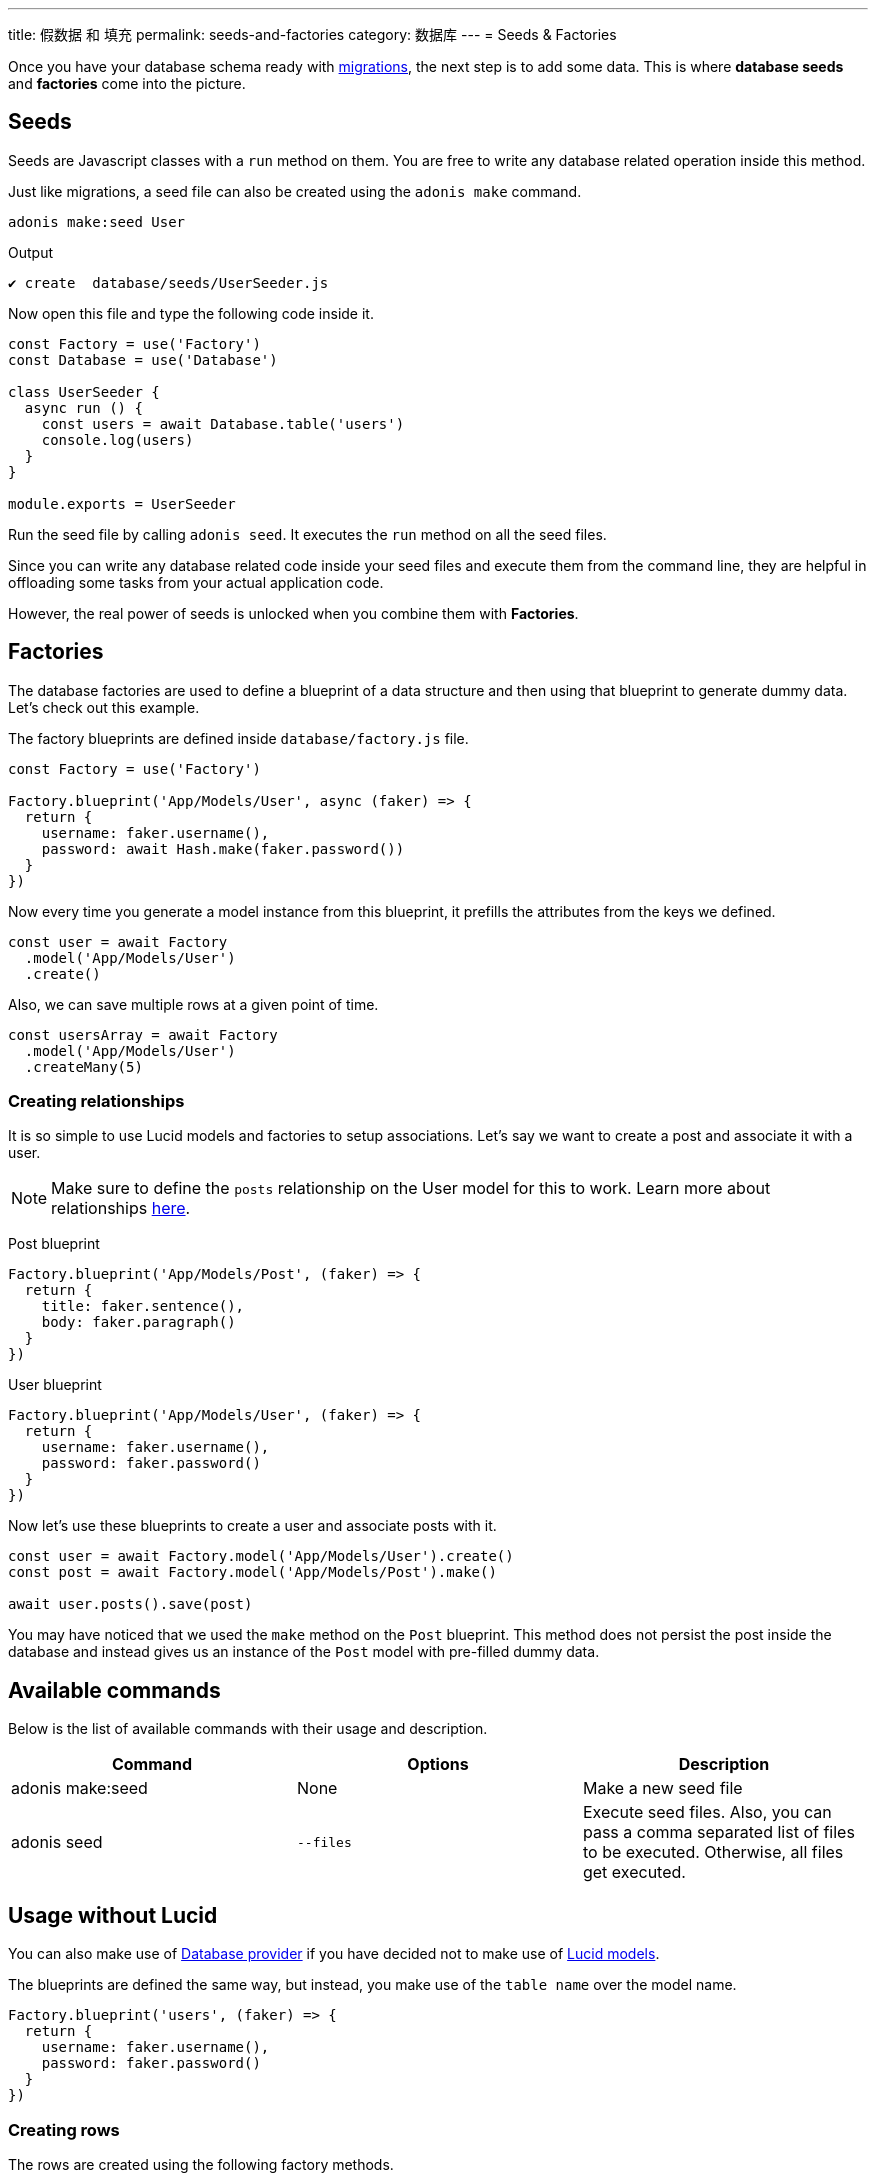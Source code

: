 ---
title: 假数据 和 填充
permalink: seeds-and-factories
category: 数据库
---
= Seeds & Factories

toc::[]

Once you have your database schema ready with link:migrations[migrations], the next step is to add some data. This is where *database seeds* and *factories* come into the picture.

== Seeds
Seeds are Javascript classes with a `run` method on them. You are free to write any database related operation inside this method.

Just like migrations, a seed file can also be created using the `adonis make` command.

[source, bash]
----
adonis make:seed User
----

.Output
[source, bash]
----
✔ create  database/seeds/UserSeeder.js
----

Now open this file and type the following code inside it.

[source, js]
----
const Factory = use('Factory')
const Database = use('Database')

class UserSeeder {
  async run () {
    const users = await Database.table('users')
    console.log(users)
  }
}

module.exports = UserSeeder
----

Run the seed file by calling `adonis seed`. It executes the `run` method on all the seed files.

Since you can write any database related code inside your seed files and execute them from the command line, they are helpful in offloading some tasks from your actual application code.

However, the real power of seeds is unlocked when you combine them with *Factories*.

== Factories
The database factories are used to define a blueprint of a data structure and then using that blueprint to generate dummy data. Let's check out this example.

The factory blueprints are defined inside `database/factory.js` file.

[source, js]
----
const Factory = use('Factory')

Factory.blueprint('App/Models/User', async (faker) => {
  return {
    username: faker.username(),
    password: await Hash.make(faker.password())
  }
})
----

Now every time you generate a model instance from this blueprint, it prefills the attributes from the keys we defined.

[source, js]
----
const user = await Factory
  .model('App/Models/User')
  .create()
----

Also, we can save multiple rows at a given point of time.

[source, js]
----
const usersArray = await Factory
  .model('App/Models/User')
  .createMany(5)
----

=== Creating relationships
It is so simple to use Lucid models and factories to setup associations. Let's say we want to create a post and associate it with a user.

NOTE: Make sure to define the `posts` relationship on the User model for this to work. Learn more about relationships link:relationships[here].

Post blueprint
[source, js]
----
Factory.blueprint('App/Models/Post', (faker) => {
  return {
    title: faker.sentence(),
    body: faker.paragraph()
  }
})
----

User blueprint
[source, js]
----
Factory.blueprint('App/Models/User', (faker) => {
  return {
    username: faker.username(),
    password: faker.password()
  }
})
----

Now let's use these blueprints to create a user and associate posts with it.

[source, js]
----
const user = await Factory.model('App/Models/User').create()
const post = await Factory.model('App/Models/Post').make()

await user.posts().save(post)
----

You may have noticed that we used the `make` method on the `Post` blueprint. This method does not persist the post inside the database and instead gives us an instance of the `Post` model with pre-filled dummy data.

== Available commands
Below is the list of available commands with their usage and description.

[options="header"]
|====
| Command | Options | Description
| adonis make:seed | None | Make a new seed file
| adonis seed | `--files` | Execute seed files. Also, you can pass a comma separated list of files to be executed. Otherwise, all files get executed.
|====

== Usage without Lucid
You can also make use of link:query-builder[Database provider] if you have decided not to make use of link:lucid[Lucid models].

The blueprints are defined the same way, but instead, you make use of the `table name` over the model name.

[source, js]
----
Factory.blueprint('users', (faker) => {
  return {
    username: faker.username(),
    password: faker.password()
  }
})
----

=== Creating rows
The rows are created using the following factory methods.

[source, js]
----
run () {
  await Factory.get('users').create()
}
----

==== table
A different table name can also be defined at runtime.

[source, js]
----
await Factory
  .get('users')
  .table('my_users')
  .create()
----

==== returning
For PostgreSQL, you can also define a returning column

[source, js]
----
await Factory
  .get('users')
  .returning('id')
  .create()
----

==== connection
Choose a different connection at runtime.

[source, js]
----
await Factory
  .get('users')
  .connection('mysql')
  .returning('id')
  .create()
----

==== createMany
Create multiple rows

[source, js]
----
await Factory
  .get('users')
  .createMany(3)
----

== Model factories API
Below is the list of available methods when you are using `Lucid models` via Factory.

==== create
Persist and return model instance

[source, js]
----
await Factory
  .model('App/Models/User')
  .create()
----

==== createMany
Persist and return many model instances

[source, js]
----
await Factory
  .model('App/Models/User')
  .createMany()
----

==== make
Return model instance with prefilled dummy data and do not persist it to the database.

[source, js]
----
await Factory
  .model('App/Models/User')
  .make()
----

==== makeMany
Return an array of model instances with prefilled dummy data and do not persist them to the database.

[source, js]
----
await Factory
  .model('App/Models/User')
  .makeMany(3)
----

== Custom data
All methods `make`, `makeMany`, `create` and `createMany` accepts a custom data object, which is passed directly to the blueprints. For example

[source, js]
----
const user = await Factory
  .model('App/Models/User')
  .create({ status: 'admin' })
----

Now inside your blueprint, you can consume it as follows.

[source, js]
----
Factory.blueprint('App/Models/User', async (faker, i, data) => {
  return {
    username: faker.username(),
    status: data.status
  }
})
----

== Faker API
The `faker` object passed to factory blueprint is a reference to link:http://chancejs.com[chancejs, window="_blank"] library. Make sure to read their documentation for the list of available methods and properties.

== FAQ's
Since factories and seeds fit into many different use cases, the chances are you may get confused on how and when to use them. So here is the list of some frequently asked questions.

[ol-spaced]
1. *Does factories and seeds have to be used together?* +
  No. Factories and seeds are not dependent upon each other and can be used independently. +
For example, you can make use of seed files to import data from a different app to Adonisjs app.

2. *Can I use factories when writing tests?* +
  Yes. Just import the factory provider and use it.

3. *How to run only selected seed files?* +
  You can pass `--files` with a list of comma separated file names to `adonis seed` command. It makes sure to run only those files.
+
[source, bash]
----
adonis seed --files='UsersSeeder.js, PostsSeeder.js'
----
